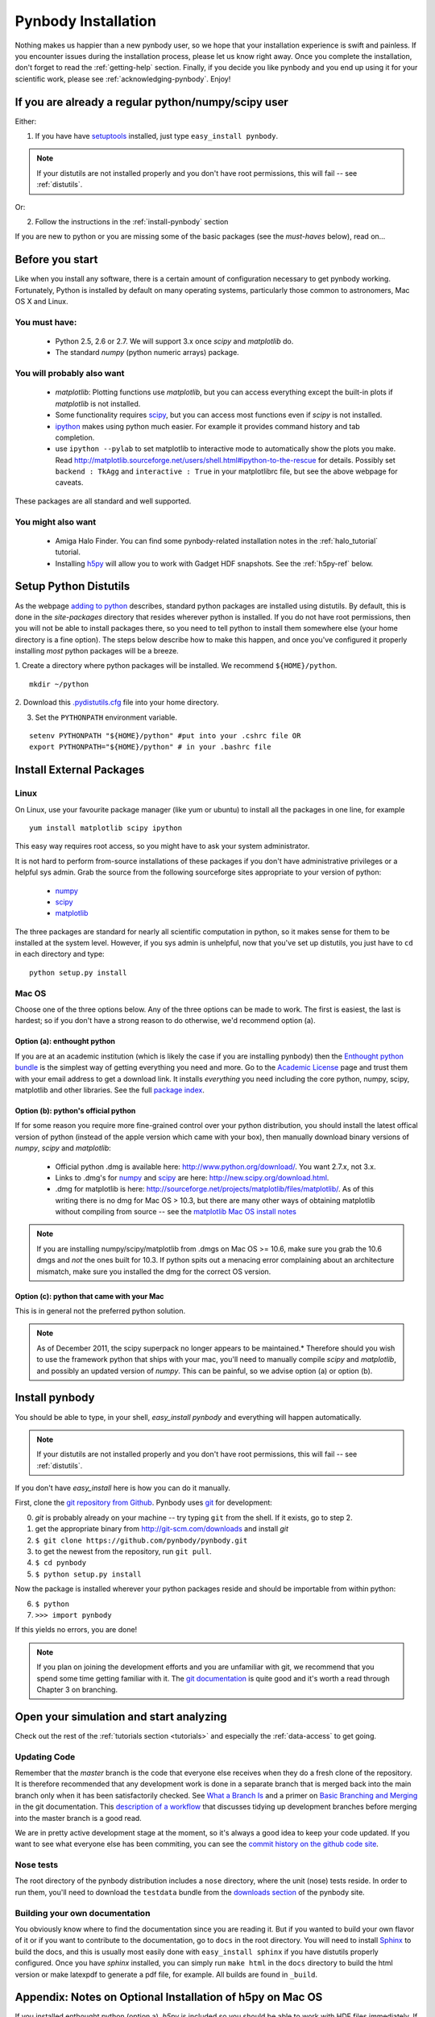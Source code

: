 .. summary How to install pynbody


.. _pynbody-installation: 

Pynbody Installation 
====================

Nothing makes us happier than a new pynbody user, so we hope that your
installation experience is swift and painless. If you encounter issues
during the installation process, please let us know right away. Once
you complete the installation, don't forget to read the
:ref:`getting-help` section. Finally, if you decide you like pynbody
and you end up using it for your scientific work, please see 
:ref:`acknowledging-pynbody`. Enjoy!


If you are already a regular python/numpy/scipy user
----------------------------------------------------
Either:

1. If you have have `setuptools <http://pypi.python.org/pypi/setuptools>`_ installed, just type ``easy_install pynbody``. 

.. note:: If your distutils are not installed properly and you don't have root permissions, this will fail -- see :ref:`distutils`. 

Or:

2. Follow the instructions in the :ref:`install-pynbody` section

If you are new to python or you are missing some of the basic packages
(see the `must-haves` below), read on...


Before you start
----------------

Like when you install any software, there is a certain amount of
configuration necessary to get pynbody working.  Fortunately, Python
is installed by default on many operating systems, particularly those
common to astronomers, Mac OS X and Linux.


You must have:
^^^^^^^^^^^^^^
  * Python 2.5, 2.6 or 2.7. We will support 3.x once `scipy` and
    `matplotlib` do.

  * The standard `numpy` (python numeric arrays) package.

You will probably also want
^^^^^^^^^^^^^^^^^^^^^^^^^^^

  * `matplotlib`: Plotting functions use `matplotlib`, but you can
    access everything except the built-in plots if `matplotlib` is not
    installed.

  * Some functionality requires `scipy <http://new.scipy.org/>`_, but
    you can access most functions even if `scipy` is not installed.

  * `ipython <http://ipython.scipy.org/moin/>`_ makes using python
    much easier.  For example it provides command history and tab
    completion.

  * use ``ipython --pylab`` to set matplotlib to interactive mode to
    automatically show the plots you make.  Read
    http://matplotlib.sourceforge.net/users/shell.html#ipython-to-the-rescue
    for details.  Possibly set ``backend : TkAgg`` and ``interactive :
    True`` in your matplotlibrc file, but see the above webpage for
    caveats.

These packages are all standard and well supported.  

You might also want
^^^^^^^^^^^^^^^^^^^

  * Amiga Halo Finder.  You can find some pynbody-related installation
    notes in the :ref:`halo_tutorial` tutorial.

  * Installing `h5py <http://code.google.com/p/h5py/>`_ will allow you
    to work with Gadget HDF snapshots. See the :ref:`h5py-ref` below.

.. _distutils:

Setup Python Distutils
----------------------

As the webpage `adding to python
<http://docs.python.org/install/index.html>`_ describes, standard
python packages are installed using distutils. By default, this is
done in the `site-packages` directory that resides wherever python is
installed. If you do not have root permissions, then you will not be
able to install packages there, so you need to tell python to install
them somewhere else (your home directory is a fine option). The steps
below describe how to make this happen, and once you've configured it
properly installing *most* python packages will be a breeze.

1. Create a directory where python packages will be installed.  We
recommend ``${HOME}/python``.  

::

   mkdir ~/python 
 

2. Download this `.pydistutils.cfg
<http://pynbody.googlecode.com/files/.pydistutils.cfg>`_ file into
your home directory.  

3. Set the ``PYTHONPATH`` environment variable.  

::

   setenv PYTHONPATH "${HOME}/python" #put into your .cshrc file OR
   export PYTHONPATH="${HOME}/python" # in your .bashrc file 


Install External Packages
-------------------------

Linux
^^^^^

On Linux, use your favourite package manager (like yum or ubuntu) to
install all the packages in one line, for example 

::

   yum install matplotlib scipy ipython 

This easy way requires root access, so you might have to ask your
system administrator.

It is not hard to perform from-source installations of these packages
if you don't have administrative privileges or a helpful sys admin.
Grab the source from the following sourceforge sites appropriate to
your version of python:

 * `numpy <http://sourceforge.net/projects/numpy/files/>`_

 * `scipy <http://sourceforge.net/projects/scipy/files/>`_

 * `matplotlib <http://sourceforge.net/projects/matplotlib/files/>`_ 

The three packages are standard for nearly all scientific computation
in python, so it makes sense for them to be installed at the system
level.  However, if you sys admin is unhelpful, now that you've set up
distutils, you just have to ``cd`` in each directory and type: 

::

   python setup.py install 


Mac OS
^^^^^^

Choose one of the three options below.  Any of the three options can
be made to work. The first is easiest, the last is hardest; so if you
don't have a strong reason to do otherwise, we'd recommend option (a).

Option (a): enthought python 
""""""""""""""""""""""""""""

If you are at an academic institution (which is likely the case if you
are installing pynbody) then the `Enthought python bundle
<http://www.enthought.com/>`_ is the simplest way of getting
everything you need and more. Go to the `Academic License
<http://www.enthought.com/products/edudownload.php>`_ page and trust
them with your email address to get a download link. It installs
*everything* you need including the core python, numpy, scipy,
matplotlib and other libraries. See the full
`package index <http://www.enthought.com/products/epdlibraries.php>`_.

Option (b): python's official python
""""""""""""""""""""""""""""""""""""

If for some reason you require more fine-grained control over your
python distribution, you should install the latest offical version of
python (instead of the apple version which came with your box), then
manually download binary versions of `numpy`, `scipy` and
`matplotlib`:

 * Official python .dmg is available here:
   http://www.python.org/download/. You want 2.7.x, not 3.x.
 * Links to .dmg's for `numpy
   <http://sourceforge.net/projects/numpy/files/>`_ and `scipy
   <http://sourceforge.net/projects/scipy/files/>`_ are here:
   http://new.scipy.org/download.html.
 * .dmg for matplotlib is here:
   http://sourceforge.net/projects/matplotlib/files/matplotlib/. As of
   this writing there is no dmg for Mac OS > 10.3, but there are many
   other ways of obtaining matplotlib without compiling from source --
   see the `matplotlib Mac OS install notes
   <http://matplotlib.sourceforge.net/faq/installing_faq.html#os-x-notes>`_


.. note:: If you are installing numpy/scipy/matplotlib from .dmgs on
 Mac OS >= 10.6, make sure you grab the 10.6 dmgs and *not* the ones
 built for 10.3. If python spits out a menacing error complaining about
 an architecture mismatch, make sure you installed the dmg for the
 correct OS version.

Option (c): python that came with your Mac
""""""""""""""""""""""""""""""""""""""""""

This is in general not the preferred python solution. 

.. note:: As of December 2011, the scipy superpack no longer appears
 to be maintained.* Therefore should you wish to use the framework
 python that ships with your mac, you'll need to manually compile
 `scipy` and `matplotlib`, and possibly an updated version of
 `numpy`. This can be painful, so we advise option (a) or option (b).


.. _install-pynbody:

Install pynbody
---------------

You should be able to type, in your shell, `easy_install pynbody` and
everything will happen automatically. 

.. note:: If your distutils are not installed properly and you don't have root permissions, this will fail -- see :ref:`distutils`. 

If you don't have `easy_install` here is how you can do it manually.

First, clone the `git repository from
Github <https://github.com/pynbody/pynbody>`_.  Pynbody uses `git
<http://git-scm.com/>`_ for development:

0. `git` is probably already on your machine -- try typing ``git`` from the shell. If it exists, go to step 2.

1. get the appropriate binary from http://git-scm.com/downloads and install `git`

2. ``$ git clone https://github.com/pynbody/pynbody.git``

3. to get the newest from the repository, run ``git pull``.

4. ``$ cd pynbody``

5. ``$ python setup.py install``

Now the package is installed wherever your python packages reside and should be importable from within python:

6. ``$ python``

7. ``>>> import pynbody``

If this yields no errors, you are done! 

.. note:: 
  If you plan on joining the development efforts and you are unfamiliar
  with git, we recommend that you spend some time getting familiar with
  it. The `git documentation <http://git-scm.com/doc>`_ is quite good
  and it's worth a read through Chapter 3 on branching.

Open your simulation and start analyzing
----------------------------------------

Check out the rest of the :ref:`tutorials section <tutorials>` and
especially the :ref:`data-access` to get going.


Updating Code
^^^^^^^^^^^^^

Remember that the `master` branch is the
code that everyone else receives when they do a fresh clone of the
repository. It is therefore recommended that any development work is
done in a separate branch that is merged back into the main branch
only when it has been satisfactorily checked. See `What a Branch Is
<http://git-scm.com/book/en/Git-Branching-What-a-Branch-Is>`_ and a
primer on `Basic Branching and Merging
<http://git-scm.com/book/en/Git-Branching-Basic-Branching-and-Merging>`_
in the git documentation. This `description of a workflow
<http://sandofsky.com/blog/git-workflow.html>`_ that discusses tidying
up development branches before merging into the master branch is a
good read. 

We are in pretty active development stage at the moment, so it's
always a good idea to keep your code updated. If you want to see what
everyone else has been commiting, you can see the `commit history on
the github code site
<https://github.com/pynbody/pynbody/commits/master>`_.


Nose tests
^^^^^^^^^^

The root directory of the pynbody distribution includes a ``nose``
directory, where the unit (nose) tests reside. In order to run them, you'll need to download the ``testdata`` bundle from the `downloads section <https://code.google.com/p/pynbody/downloads/list>`_ of the pynbody site. 


Building your own documentation
^^^^^^^^^^^^^^^^^^^^^^^^^^^^^^^

You obviously know where to find the documentation since you are
reading it. But if you wanted to build your own flavor of it or if you
want to contribute to the documentation, go to ``docs`` in the root
directory. You will need to install `Sphinx <http://sphinx-doc.org/>`_
to build the docs, and this is usually most easily done with
``easy_install sphinx`` if you have distutils properly
configured. Once you have `sphinx` installed, you can simply run
``make html`` in the ``docs`` directory to build the html version or
make latexpdf to generate a pdf file, for example. All builds are
found in ``_build``.



.. _h5py-ref:

Appendix: Notes on Optional Installation of h5py on Mac OS
----------------------------------------------------------

If you installed enthought python (option a), `h5py` is included so
you should be able to work with HDF files immediately. If you used (b)
or (c) and don't want to use HDF files, there's no problem. Otherwise,
read on...

Installing h5py on Mac OS is easy once you have a working HDF5
installation. However **do not install the HDF5 Mac OS binaries
provided on the HDF5 webpage**. For some reason, they simply do not
work properly. Instead download and untar the HDF5
`source <http://www.hdfgroup.org/HDF5/release/obtain5.html>`_.

Assuming you're running on Snow Leopard, use the following command to
configure the package
(`discovered here <http://hdf-forum.184993.n3.nabble.com/Can-t-install-Pytables-something-wrong-with-my-HDF5-installation-td1246998.html>`_):

::

   env ARCHFLAGS="-arch x86_64" LDFLAGS="-arch x86_64" ./configure
   --build=x86_64-apple-darwin10 --target=x86_64-apple-darwin10
   --prefix=/usr/local/hdf5 --with-szlib=/usr/local/src/szip-2.1/szip
   --with-zlib=/usr/local/include,/usr/local/lib }}}

Finally 

::
 
   make sudo make install 


Now ``h5py`` will install without much hassle. `Download the source
<http://code.google.com/p/h5py/downloads/list>`_, untar it, and type:

::

   python setup.py configure --hdf5=/usr/local/hdf5/
   python setup.py build
   sudo python setup.py install
